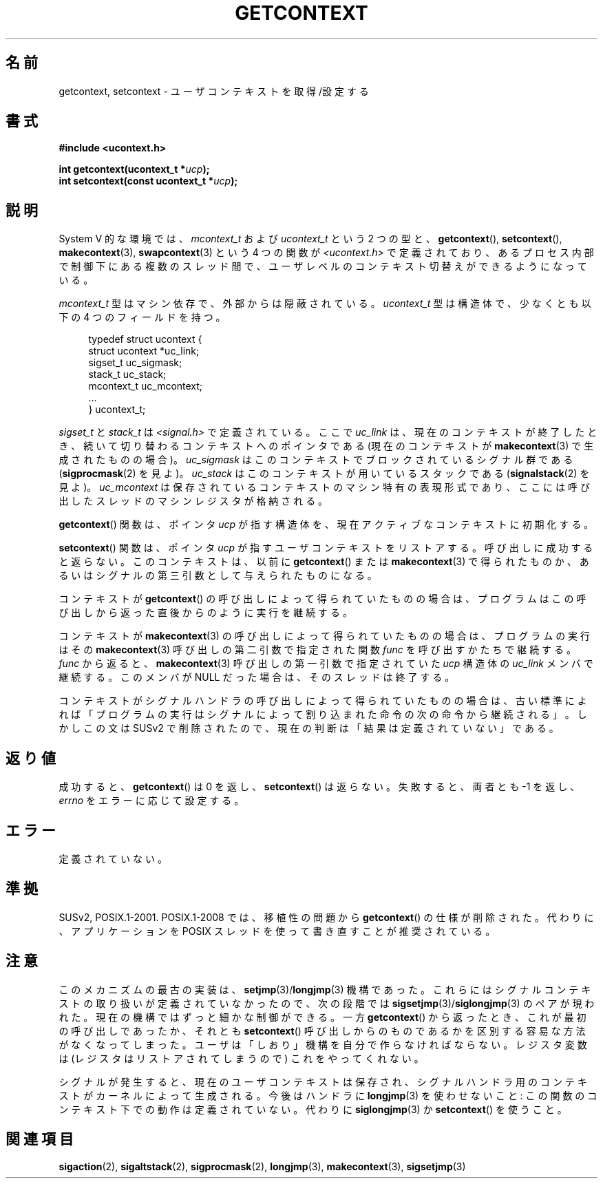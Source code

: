 .\" Copyright (C) 2001 Andries Brouwer (aeb@cwi.nl)
.\"
.\" Permission is granted to make and distribute verbatim copies of this
.\" manual provided the copyright notice and this permission notice are
.\" preserved on all copies.
.\"
.\" Permission is granted to copy and distribute modified versions of this
.\" manual under the conditions for verbatim copying, provided that the
.\" entire resulting derived work is distributed under the terms of a
.\" permission notice identical to this one.
.\"
.\" Since the Linux kernel and libraries are constantly changing, this
.\" manual page may be incorrect or out-of-date.  The author(s) assume no
.\" responsibility for errors or omissions, or for damages resulting from
.\" the use of the information contained herein.  The author(s) may not
.\" have taken the same level of care in the production of this manual,
.\" which is licensed free of charge, as they might when working
.\" professionally.
.\"
.\" Formatted or processed versions of this manual, if unaccompanied by
.\" the source, must acknowledge the copyright and authors of this work.
.\"
.\" Japanese Version Copyright (c) 2001 NAKANO Takeo all rights reserved.
.\" Translated Sat Dec 15 2001 by NAKANO Takeo <nakano@apm.seikei.ac.jp>
.\" Updated 2009-04-13, Akihiro MOTOKI <amotoki@dd.iij4u.or.jp>, LDP v3.20
.\"
.TH GETCONTEXT 2 2009-03-15 "Linux" "Linux Programmer's Manual"
.SH 名前
getcontext, setcontext \- ユーザコンテキストを取得/設定する
.SH 書式
.B #include <ucontext.h>
.sp
.BI "int getcontext(ucontext_t *" ucp );
.br
.BI "int setcontext(const ucontext_t *" ucp );
.SH 説明
System V 的な環境では、
\fImcontext_t\fP および \fIucontext_t\fP という 2 つの型と、
.BR getcontext (),
.BR setcontext (),
.BR makecontext (3),
.BR swapcontext (3)
という 4 つの関数が
.I <ucontext.h>
で定義されており、あるプロセス内部で制御下にある複数のスレッド間で、
ユーザレベルのコンテキスト切替えができるようになっている。
.LP
\fImcontext_t\fP 型はマシン依存で、外部からは隠蔽されている。
\fIucontext_t\fP 型は構造体で、少なくとも以下の 4 つのフィールドを持つ。
.in +4
.nf

typedef struct ucontext {
    struct ucontext *uc_link;
    sigset_t         uc_sigmask;
    stack_t          uc_stack;
    mcontext_t       uc_mcontext;
    ...
} ucontext_t;

.fi
.in
\fIsigset_t\fP と \fIstack_t\fP は
.I <signal.h>
で定義されている。
ここで \fIuc_link\fP は、
現在のコンテキストが終了したとき、
続いて切り替わるコンテキストへのポインタである
(現在のコンテキストが
.BR makecontext (3)
で生成されたものの場合)。
\fIuc_sigmask\fP はこのコンテキストでブロックされている
シグナル群である
.RB ( sigprocmask (2)
を見よ)。
\fIuc_stack\fP はこのコンテキストが用いているスタックである
.RB ( signalstack (2)
を見よ)。
\fIuc_mcontext\fP は保存されているコンテキストの
マシン特有の表現形式であり、
ここには呼び出したスレッドのマシンレジスタが格納される。
.LP
.BR getcontext ()
関数は、
ポインタ \fIucp\fP が指す構造体を、
現在アクティブなコンテキストに初期化する。
.LP
.BR setcontext ()
関数は、ポインタ
\fIucp\fP が指すユーザコンテキストをリストアする。
呼び出しに成功すると返らない。
このコンテキストは、以前に
.BR getcontext ()
または
.BR makecontext (3)
で得られたものか、
あるいはシグナルの第三引数として与えられたものになる。
.LP
コンテキストが
.BR getcontext ()
の呼び出しによって得られていたものの場合は、
プログラムはこの呼び出しから返った直後からのように実行を継続する。
.LP
コンテキストが
.BR makecontext (3)
の呼び出しによって得られていたものの場合は、
プログラムの実行はその
.BR makecontext (3)
呼び出しの第二引数で指定された関数 \fIfunc\fP
を呼び出すかたちで継続する。
\fIfunc\fP から返ると、
.BR makecontext (3)
呼び出しの第一引数で指定されていた
\fIucp\fP 構造体の \fIuc_link\fP メンバで継続する。
このメンバが NULL だった場合は、そのスレッドは終了する。
.LP
コンテキストがシグナルハンドラの呼び出しによって得られていたものの場合は、
古い標準によれば
「プログラムの実行はシグナルによって割り込まれた命令の次の命令から継続される」。
しかしこの文は SUSv2 で削除されたので、
現在の判断は「結果は定義されていない」である。
.SH 返り値
成功すると、
.BR getcontext ()
は 0 を返し、
.BR setcontext ()
は返らない。
失敗すると、両者とも \-1 を返し、\fIerrno\fP をエラーに応じて設定する。
.SH エラー
定義されていない。
.SH 準拠
SUSv2, POSIX.1-2001.
POSIX.1-2008 では、移植性の問題から
.BR getcontext ()
の仕様が削除された。
代わりに、アプリケーションを POSIX スレッドを使って書き直すことが
推奨されている。
.SH 注意
このメカニズムの最古の実装は、
.BR setjmp (3)/ longjmp (3)
機構であった。
これらにはシグナルコンテキストの取り扱いが定義されていなかったので、
次の段階では
.BR sigsetjmp (3)/ siglongjmp (3)
のペアが現われた。
現在の機構ではずっと細かな制御ができる。
一方
.BR getcontext ()
から返ったとき、
これが最初の呼び出しであったか、
それとも
.BR setcontext ()
呼び出しからのものであるかを
区別する容易な方法がなくなってしまった。
ユーザは「しおり」機構を自分で作らなければならない。
レジスタ変数は (レジスタはリストアされてしまうので) これをやってくれない。
.LP
シグナルが発生すると、
現在のユーザコンテキストは保存され、
シグナルハンドラ用のコンテキストがカーネルによって生成される。
今後はハンドラに
.BR longjmp (3)
を使わせないこと:
この関数のコンテキスト下での動作は定義されていない。
代わりに
.BR siglongjmp (3)
か
.BR setcontext ()
を使うこと。
.SH 関連項目
.BR sigaction (2),
.BR sigaltstack (2),
.BR sigprocmask (2),
.BR longjmp (3),
.BR makecontext (3),
.BR sigsetjmp (3)
